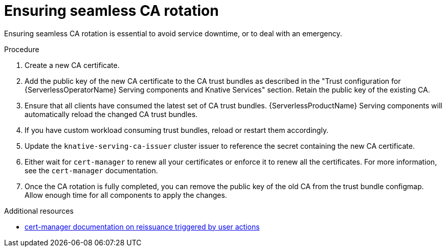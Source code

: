 // Module included in the following assemblies:
//
// * knative-serving/serving-transport-encryption.adoc
:_content-type: PROCEDURE
[id="serving-transport-encryption-ensuring-seamless-ca-rotation_{context}"]
= Ensuring seamless CA rotation

Ensuring seamless CA rotation is essential to avoid service downtime, or to deal with an emergency.

.Procedure

. Create a new CA certificate.

. Add the public key of the new CA certificate to the CA trust bundles as described in the "Trust configuration for {ServerlessOperatorName} Serving components and Knative Services" section. Retain the public key of the existing CA.

. Ensure that all clients have consumed the latest set of CA trust bundles. {ServerlessProductName} Serving components will automatically reload the changed CA trust bundles.

. If you have custom workload consuming trust bundles, reload or restart them accordingly.

. Update the `knative-serving-ca-issuer` cluster issuer to reference the secret containing the new CA certificate.

. Either wait for `cert-manager` to renew all your certificates or enforce it to renew all the certificates. For more information, see the `cert-manager` documentation.

. Once the CA rotation is fully completed, you can remove the public key of the old CA from the trust bundle configmap. Allow enough time for all components to apply the changes.

[role="_additional-resources"]
.Additional resources

* link:https://cert-manager.io/docs/usage/certificate/#reissuance-triggered-by-user-actions[cert-manager documentation on reissuance triggered by user actions]
